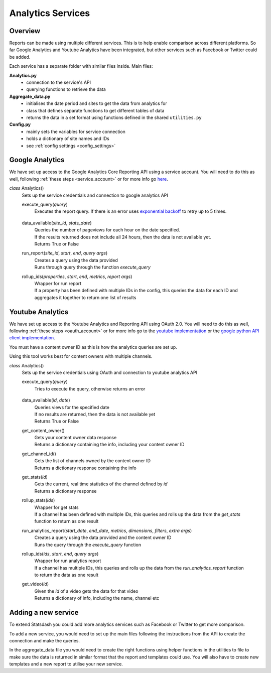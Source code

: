 
Analytics Services
==================

Overview
---------

Reports can be made using multiple different services. This is to help enable comparison across different platforms. So far Google Analytics and Youtube Analytics have been integrated, but other services such as Facebook or Twitter could be added.

Each service has a separate folder with similar files inside. Main files:

**Analytics.py**
  - connection to the service's API
  - querying functions to retrieve the data

**Aggregate_data.py**
  - initialises the date period and sites to get the data from analytics for
  - class that defines separate functions to get different tables of data
  - returns the data in a set format using functions defined in the shared ``utilities.py``

**Config.py**
  - mainly sets the variables for service connection
  - holds a dictionary of site names and IDs
  - see :ref:`config settings <config_settings>`

Google Analytics
-----------------

We have set up access to the Google Analytics Core Reporting API using a service account. You will need to do this as well, following :ref:`these steps <service_account>` or for more info go `here <https://developers.google.com/analytics/devguides/reporting/core/v3/quickstart/service-py>`_.

*class* Analytics()
    Sets up the service credentials and connection to google analytics API

    execute_query(*query*)
        | Executes the report query. If there is an error uses `exponential backoff <https://developers.google.com/analytics/devguides/reporting/core/v3/coreErrors>`_ to retry up to 5 times.

.. _ga-data-available:

    data_available(*site_id*, *stats_date*)
        | Queries the number of pageviews for each hour on the date specified.
        | If the results returned does not include all 24 hours, then the data is not available yet.
        | Returns True or False

    run_report(*site_id*, *start*, *end*, *query args*)
        | Creates a query using the data provided
        | Runs through query through the function *execute_query*

    rollup_ids(*properties*, *start*, *end*, *metrics*, *report args*)
        | Wrapper for run report
        | If a property has been defined with multiple IDs in the config, this queries the data for each ID and aggregates it together to return one list of results

Youtube Analytics
------------------

We have set up access to the Youtube Analytics and Reporting API using OAuth 2.0. You will need to do this as well, following :ref:`these steps <oauth_account>` or for more info go to the `youtube implementation <https://developers.google.com/youtube/reporting/guides/authorization>`_ or the `google python API client implementation <https://developers.google.com/api-client-library/python/guide/aaa_oauth>`_.


You must have a content owner ID as this is how the analytics queries are set up. 

Using this tool works best for content owners with multiple channels.

*class* Analytics()
    Sets up the service credentials using OAuth and connection to youtube analytics API

    execute_query(*query*)
        | Tries to execute the query, otherwise returns an error

.. _youtube-data-available:

    data_available(*id*, *date*)
        | Queries views for the specified date
        | If no results are returned, then the data is not available yet
        | Returns True or False

    get_content_owner()
        | Gets your content owner data response
        | Returns a dictionary containing the info, including your content owner ID

    get_channel_id()
        | Gets the list of channels owned by the content owner ID
        | Returns a dictionary response containing the info

    get_stats(*id*)
        | Gets the current, real time statistics of the channel defined by *id*
        | Returns a dictionary response

    rollup_stats(*ids*)
        | Wrapper for get stats
        | If a channel has been defined with multiple IDs, this queries and rolls up the data from the *get_stats* function to return as one result

    run_analytics_report(*start_date*, *end_date*, *metrics*, *dimensions*, *filters*, *extra args*)
        | Creates a query using the data provided and the content owner ID
        | Runs the query through the *execute_query* function

    rollup_ids(*ids*, *start*, *end*, *query args*)
        | Wrapper for run analytics report
        | If a channel has multiple IDs, this queries and rolls up the data from the *run_analytics_report* function to return the data as one result

    get_video(*id*)
        | Given the *id* of a video gets the data for that video
        | Returns a dictionary of info, including the name, channel etc

Adding a new service
--------------------

To extend Statsdash you could add more analytics services such as Facebook or Twitter to get more comparison. 

To add a new service, you would need to set up the main files following the instructions from the API to create the connection and make the queries.

In the aggregate_data file you would need to create the right functions using helper functions in the utilities to file to make sure the data is returned in similar format that the report and templates could use.
You will also have to create new templates and a new report to utilise your new service.





